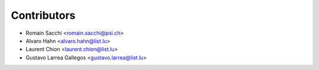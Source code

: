 ============
Contributors
============

* Romain Sacchi <romain.sacchi@psi.ch>
* Alvaro Hahn <alvaro.hahn@list.lu>
* Laurent Chion <laurent.chion@list.lu>
* Gustavo Larrea Gallegos <gustavo.larrea@list.lu>
